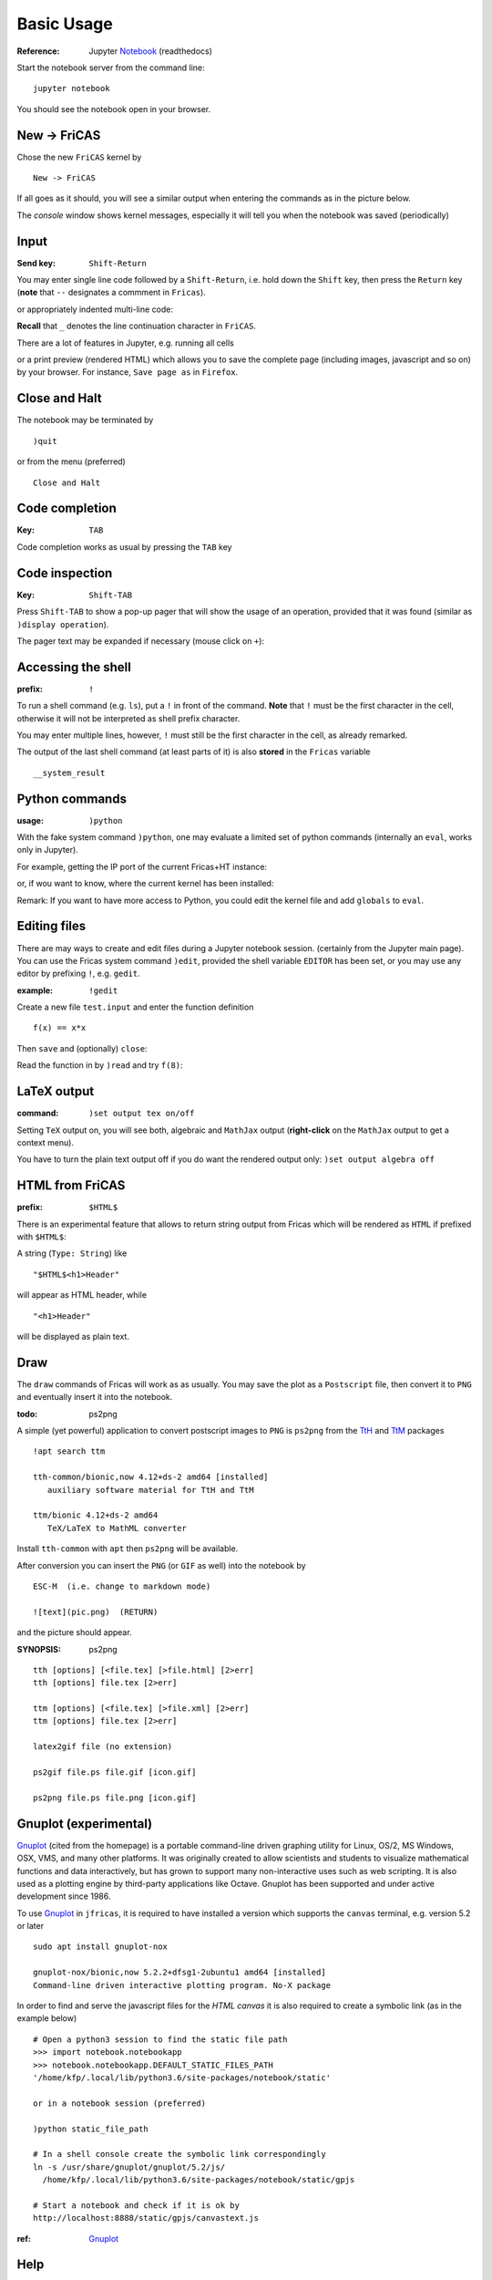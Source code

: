 ===========
Basic Usage
===========

:Reference: Jupyter Notebook_ (readthedocs)

Start the notebook server from the command line:
::
    
	jupyter notebook

You should see the notebook open in your browser.


.. _Notebook: https://jupyter-notebook.readthedocs.io/en/stable/



New -> FriCAS
-------------
Chose the new ``FriCAS`` kernel by
::

  New -> FriCAS

.. image:: pics/new_fricas.png

If all goes as it should, you will see a similar output when entering the
commands as in the picture below. 

.. image:: pics/versions.png

The *console* window shows kernel messages, especially it will tell you
when the notebook was saved (periodically)

.. image:: pics/kernel_console.png


Input
-----

:Send key: ``Shift-Return``

You may enter single line code followed by a ``Shift-Return``, i.e. hold
down the ``Shift`` key, then press the ``Return`` key (**note** that 
``--`` designates a commment in ``Fricas``). 

.. image:: pics/single_line.png

or appropriately indented multi-line code:

.. image:: pics/multi_line.png

**Recall** that ``_`` denotes the line continuation character in ``FriCAS``.

There are a lot of features in Jupyter, e.g. running all cells
 
.. image:: pics/run_all.png

or a print preview (rendered HTML) which allows you to save the complete
page (including images, javascript and so on) by your browser. For instance,
``Save page as`` in ``Firefox``.

.. image:: pics/print_preview.png


Close and Halt
--------------
The notebook may be terminated by
::

  )quit
  
or from the menu (preferred)
::

  Close and Halt

.. image:: pics/close_and_halt.png


Code completion
---------------

:Key: ``TAB``

Code completion works as usual by pressing the ``TAB`` key 

.. image:: pics/code_completion.png


Code inspection
---------------

:Key: ``Shift-TAB``

Press ``Shift-TAB`` to show a pop-up pager that will show the usage of
an operation, provided that it was found (similar as ``)display operation``).

.. image:: pics/code_inspect.png

The pager text may be expanded if necessary (mouse click on ``+``):

.. image:: pics/code_inspect_expand.png


Accessing the shell
-------------------

:prefix: ``!``

To run a shell command (e.g. ``ls``), put a ``!`` in front of the command.
**Note** that ``!`` must be the first character in the cell, otherwise it
will not be interpreted as shell prefix character.  

.. image:: pics/shell_prefix.png

You may enter multiple lines, however, ``!`` must still be the first character
in the cell, as already remarked.

.. image:: pics/shell_multiline.png

The output of the last shell command (at least parts of it) is also 
**stored** in the ``Fricas`` variable 
::

  __system_result
  
 
.. image:: pics/system_result.png


Python commands
---------------

:usage:  ``)python``

With the fake system command ``)python``, one may evaluate a limited set
of python commands (internally an ``eval``, works only in Jupyter).

For example, getting the IP port of the current Fricas+HT instance:

.. image:: pics/htport.png

or, if wou want to know, where the current kernel has been installed:

.. image:: pics/fricaskernel_loc.png

Remark: If you want to have more access to Python, you could edit the
kernel file and add ``globals`` to ``eval``.

Editing files
-------------
There are may ways to create and edit files during a Jupyter notebook session.
(certainly from the Jupyter main page). You can use the Fricas system 
command ``)edit``, provided the shell variable ``EDITOR`` has been set, or
you may use any editor by prefixing ``!``, e.g. ``gedit``.
  
:example: ``!gedit``

Create a new file ``test.input`` and enter the function definition
::

  f(x) == x*x

Then ``save`` and (optionally) ``close``:

.. image:: pics/gedit.png

Read the function in by ``)read`` and try ``f(8)``:

.. image:: pics/gedit2.png


LaTeX output
------------

:command: ``)set output tex on/off`` 

Setting ``TeX`` output on, you will see both, algebraic and ``MathJax``
output (**right-click** on the ``MathJax`` output to get a context menu).

.. image:: pics/set_out_tex_on.png


You have to turn the plain text output off if you do want the rendered 
output only: ``)set output algebra off``

.. image:: pics/tex_algebra_off.png


HTML from FriCAS
----------------

:prefix: ``$HTML$`` 

There is an experimental feature that allows to return string output from
Fricas which will be rendered as ``HTML`` if prefixed with ``$HTML$``:

.. image:: pics/html_prefix.png

A string (``Type: String``) like
::

   "$HTML$<h1>Header"
   
will appear as HTML header, while

::

   "<h1>Header"

will be displayed as plain text.

Draw
----
The ``draw`` commands of Fricas will work as as usually. You may save
the plot as a ``Postscript`` file, then convert it to ``PNG`` and
eventually insert it into the notebook. 

.. image:: pics/draw.png

:todo: ps2png 

A simple (yet powerful) application to convert postscript images to ``PNG``
is ``ps2png`` from the TtH_ and TtM_ packages
::

   !apt search ttm
   
   tth-common/bionic,now 4.12+ds-2 amd64 [installed]
      auxiliary software material for TtH and TtM

   ttm/bionic 4.12+ds-2 amd64
      TeX/LaTeX to MathML converter
      

Install ``tth-common`` with ``apt`` then ``ps2png`` will be available.

After conversion you can insert the ``PNG`` (or ``GIF`` as well) into the
notebook by
::

   ESC-M  (i.e. change to markdown mode)
   
   ![text](pic.png)  (RETURN)
   
and the picture should appear.   

:SYNOPSIS: ps2png

::

       tth [options] [<file.tex] [>file.html] [2>err]
       tth [options] file.tex [2>err]
       
       ttm [options] [<file.tex] [>file.xml] [2>err]
       ttm [options] file.tex [2>err]

       latex2gif file (no extension)

       ps2gif file.ps file.gif [icon.gif]

       ps2png file.ps file.png [icon.gif]



.. _TtM: http://manpages.ubuntu.com/manpages/precise/man1/ttm.1.html
.. _TtH: http://manpages.ubuntu.com/manpages/precise/man1/tth.1.html



Gnuplot (experimental)
----------------------
Gnuplot_ (cited from the homepage) is a portable command-line driven graphing utility for Linux, OS/2, MS Windows, OSX, VMS, and many other platforms. It was originally created to allow scientists and students to visualize mathematical functions and data interactively, but has grown to support many non-interactive uses such as web scripting. It is also used as a plotting engine by third-party applications like Octave. Gnuplot has been supported and under active development since 1986.
 
To use Gnuplot_ in ``jfricas``, it is required to have installed a version which supports
the ``canvas`` terminal, e.g. version 5.2 or later   
::

  sudo apt install gnuplot-nox

  gnuplot-nox/bionic,now 5.2.2+dfsg1-2ubuntu1 amd64 [installed]
  Command-line driven interactive plotting program. No-X package

In order to find and serve the javascript files for the *HTML canvas* it is also
required to create a symbolic link (as in the example below)
::

  # Open a python3 session to find the static file path
  >>> import notebook.notebookapp
  >>> notebook.notebookapp.DEFAULT_STATIC_FILES_PATH
  '/home/kfp/.local/lib/python3.6/site-packages/notebook/static'

  or in a notebook session (preferred)

  )python static_file_path
  
  # In a shell console create the symbolic link correspondingly
  ln -s /usr/share/gnuplot/gnuplot/5.2/js/ 
    /home/kfp/.local/lib/python3.6/site-packages/notebook/static/gpjs

  # Start a notebook and check if it is ok by
  http://localhost:8888/static/gpjs/canvastext.js


:ref:  Gnuplot_ 


.. image:: pics/gnuplot_test.png

.. image:: pics/sys_gnuplot.png

.. image:: pics/gpdata1.png

.. image:: pics/gpdata2.png

.. _Gnuplot: http://www.gnuplot.info/

Help
----

.. image:: pics/sys_help.png

.. image:: pics/sys_help_edit.png

.. image:: pics/sys_d_op.png


Syntax Highlighting
-------------------
For those who like syntax highlighting there is a *codemirror mode* 
file, ``spad.js`` in  the folder ``docs/static``.
This file should be served from
::

    localhost:8888/static/components/codemirror/mode/spad/spad.js

In order to install it, we first have to find the ``static`` directory of the 
Jupyter notebook.
::

    STATIC=$(python3 -c "import notebook.notebookapp as nap; \
	         print(nap.DEFAULT_STATIC_FILES_PATH)")

    echo $STATIC
    e.g. /.../.local/lib/python3.6/site-packages/notebook/static


    ls $STATIC/components/codemirror/mode/
    # if no spad dir there, then

    mkdir -p $STATIC/components/codemirror/mode/spad
    cp docs/static/spad.js $STATIC/components/codemirror/mode/spad

Next time you start a notebook the mode will be loaded, and you should see coloured
keywords and built-in's like ``if, then, else, for ,repeat ...``.

..  image:: pics/codemirror.png 

You may add more keywords by editing the file ``spad.js`` directly. 
Thanks to `Bill Page`_ who provided ``axiom.js``, on which ``spad.js``
is based.

.. _Bill Page: https://github.com/billpage/CodeMirror/blob/master/mode/axiom/axiom.js

